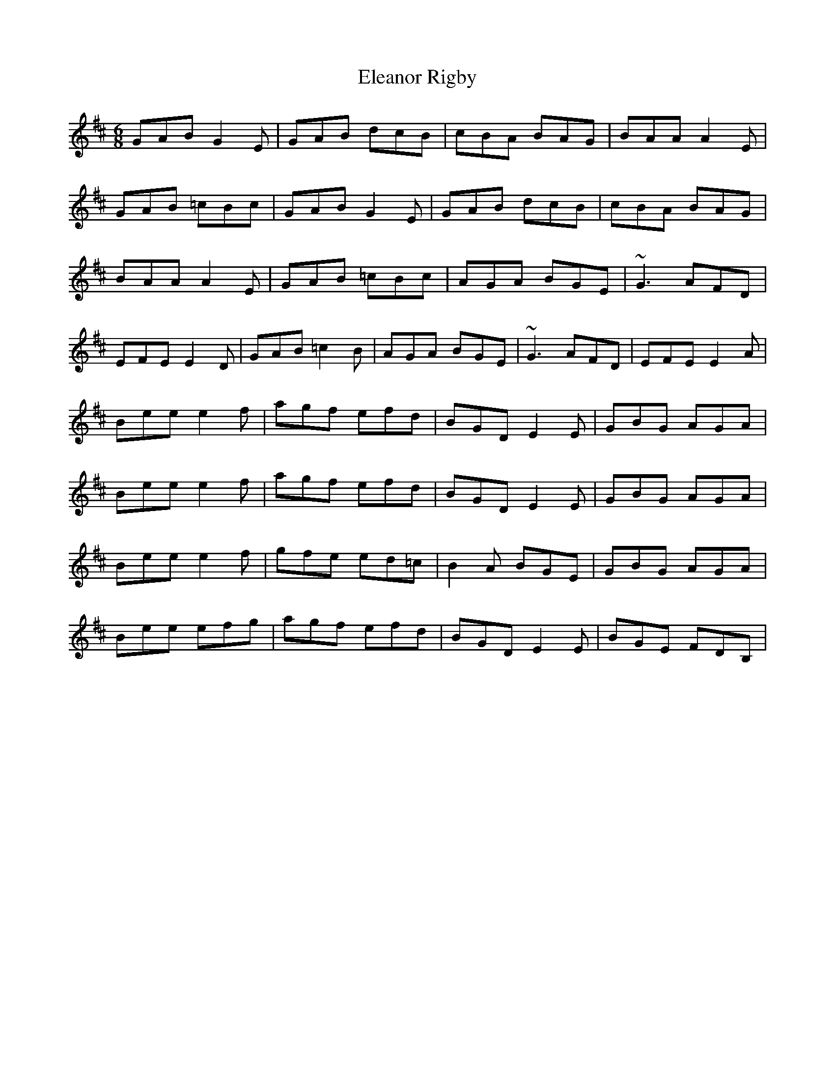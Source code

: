 X: 11745
T: Eleanor Rigby
R: jig
M: 6/8
K: Amixolydian
GAB G2E|GAB dcB|cBA BAG|BAA A2E|
GAB =cBc|GAB G2E|GAB dcB|cBA BAG|
BAA A2E|GAB =cBc|AGA BGE|~G3 AFD|
EFE E2D|GAB =c2B|AGA BGE|~G3 AFD|EFE E2A|
Bee e2f|agf efd|BGD E2E|GBG AGA|
Bee e2f|agf efd|BGD E2E|GBG AGA|
Bee e2f|gfe ed=c|B2A BGE|GBG AGA|
Bee efg|agf efd|BGD E2E|BGE FDB,|

